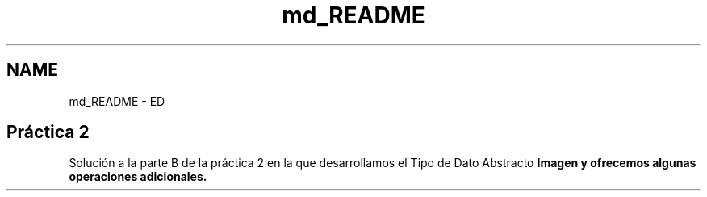 .TH "md_README" 3 "Domingo, 6 de Diciembre de 2020" "TDA Imagen" \" -*- nroff -*-
.ad l
.nh
.SH NAME
md_README \- ED 

.SH "Práctica 2"
.PP
Solución a la parte B de la práctica 2 en la que desarrollamos el Tipo de Dato Abstracto \fI\fBImagen\fP\fP y ofrecemos algunas operaciones adicionales\&. 
